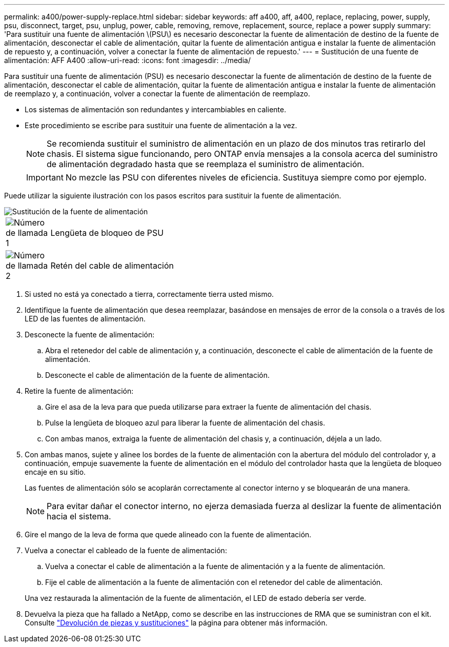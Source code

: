 ---
permalink: a400/power-supply-replace.html 
sidebar: sidebar 
keywords: aff a400, aff, a400, replace, replacing, power, supply, psu, disconnect, target, psu, unplug, power, cable, removing, remove, replacement, source, replace a power supply 
summary: 'Para sustituir una fuente de alimentación \(PSU\) es necesario desconectar la fuente de alimentación de destino de la fuente de alimentación, desconectar el cable de alimentación, quitar la fuente de alimentación antigua e instalar la fuente de alimentación de repuesto y, a continuación, volver a conectar la fuente de alimentación de repuesto.' 
---
= Sustitución de una fuente de alimentación: AFF A400
:allow-uri-read: 
:icons: font
:imagesdir: ../media/


[role="lead"]
Para sustituir una fuente de alimentación (PSU) es necesario desconectar la fuente de alimentación de destino de la fuente de alimentación, desconectar el cable de alimentación, quitar la fuente de alimentación antigua e instalar la fuente de alimentación de reemplazo y, a continuación, volver a conectar la fuente de alimentación de reemplazo.

* Los sistemas de alimentación son redundantes y intercambiables en caliente.
* Este procedimiento se escribe para sustituir una fuente de alimentación a la vez.
+

NOTE: Se recomienda sustituir el suministro de alimentación en un plazo de dos minutos tras retirarlo del chasis. El sistema sigue funcionando, pero ONTAP envía mensajes a la consola acerca del suministro de alimentación degradado hasta que se reemplaza el suministro de alimentación.

+

IMPORTANT: No mezcle las PSU con diferentes niveles de eficiencia. Sustituya siempre como por ejemplo.



Puede utilizar la siguiente ilustración con los pasos escritos para sustituir la fuente de alimentación.

image::../media/drw_A400_psu.png[Sustitución de la fuente de alimentación]

[cols="10,90"]
|===


 a| 
image:../media/icon_round_1.png["Número de llamada 1"]
 a| 
Lengüeta de bloqueo de PSU



 a| 
image:../media/icon_round_2.png["Número de llamada 2"]
 a| 
Retén del cable de alimentación

|===
. Si usted no está ya conectado a tierra, correctamente tierra usted mismo.
. Identifique la fuente de alimentación que desea reemplazar, basándose en mensajes de error de la consola o a través de los LED de las fuentes de alimentación.
. Desconecte la fuente de alimentación:
+
.. Abra el retenedor del cable de alimentación y, a continuación, desconecte el cable de alimentación de la fuente de alimentación.
.. Desconecte el cable de alimentación de la fuente de alimentación.


. Retire la fuente de alimentación:
+
.. Gire el asa de la leva para que pueda utilizarse para extraer la fuente de alimentación del chasis.
.. Pulse la lengüeta de bloqueo azul para liberar la fuente de alimentación del chasis.
.. Con ambas manos, extraiga la fuente de alimentación del chasis y, a continuación, déjela a un lado.


. Con ambas manos, sujete y alinee los bordes de la fuente de alimentación con la abertura del módulo del controlador y, a continuación, empuje suavemente la fuente de alimentación en el módulo del controlador hasta que la lengüeta de bloqueo encaje en su sitio.
+
Las fuentes de alimentación sólo se acoplarán correctamente al conector interno y se bloquearán de una manera.

+

NOTE: Para evitar dañar el conector interno, no ejerza demasiada fuerza al deslizar la fuente de alimentación hacia el sistema.

. Gire el mango de la leva de forma que quede alineado con la fuente de alimentación.
. Vuelva a conectar el cableado de la fuente de alimentación:
+
.. Vuelva a conectar el cable de alimentación a la fuente de alimentación y a la fuente de alimentación.
.. Fije el cable de alimentación a la fuente de alimentación con el retenedor del cable de alimentación.


+
Una vez restaurada la alimentación de la fuente de alimentación, el LED de estado debería ser verde.

. Devuelva la pieza que ha fallado a NetApp, como se describe en las instrucciones de RMA que se suministran con el kit. Consulte https://mysupport.netapp.com/site/info/rma["Devolución de piezas y sustituciones"^] la página para obtener más información.

